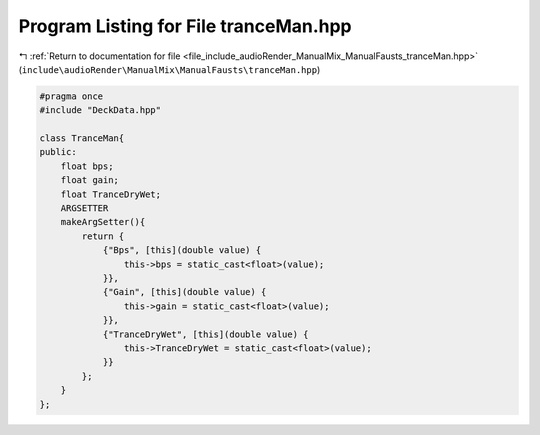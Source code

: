 
.. _program_listing_file_include_audioRender_ManualMix_ManualFausts_tranceMan.hpp:

Program Listing for File tranceMan.hpp
======================================

|exhale_lsh| :ref:`Return to documentation for file <file_include_audioRender_ManualMix_ManualFausts_tranceMan.hpp>` (``include\audioRender\ManualMix\ManualFausts\tranceMan.hpp``)

.. |exhale_lsh| unicode:: U+021B0 .. UPWARDS ARROW WITH TIP LEFTWARDS

.. code-block:: cpp

   #pragma once
   #include "DeckData.hpp"
   
   class TranceMan{
   public:
       float bps;
       float gain;
       float TranceDryWet;
       ARGSETTER
       makeArgSetter(){
           return {
               {"Bps", [this](double value) {
                   this->bps = static_cast<float>(value);
               }},
               {"Gain", [this](double value) {
                   this->gain = static_cast<float>(value);
               }},
               {"TranceDryWet", [this](double value) {
                   this->TranceDryWet = static_cast<float>(value);
               }}
           };
       }
   };
